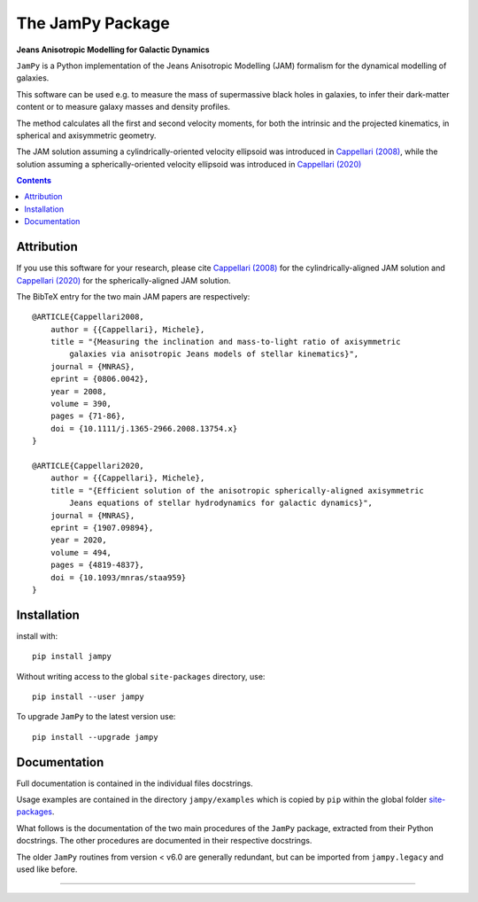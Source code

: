 The JamPy Package
=================

**Jeans Anisotropic Modelling for Galactic Dynamics**

.. image:: http://www-astro.physics.ox.ac.uk/~cappellari/software/jam_logo.svg
    :target: https://www-astro.physics.ox.ac.uk/~cappellari/software/#jam
    :width: 100
.. image:: https://img.shields.io/pypi/v/jampy.svg
    :target: https://pypi.org/project/jampy/
.. image:: https://img.shields.io/badge/arXiv-0806.0042-orange.svg
    :target: https://arxiv.org/abs/0806.0042
.. image:: https://img.shields.io/badge/DOI-10.1111/...-green.svg
    :target: https://doi.org/10.1111/j.1365-2966.2008.13754.x

``JamPy`` is a Python implementation of the Jeans Anisotropic Modelling (JAM)
formalism for the dynamical modelling of galaxies. 

This software can be used e.g. to measure the mass of supermassive black holes 
in galaxies, to infer their dark-matter content or to measure galaxy masses and
density profiles.

The method calculates all the first and second velocity moments, for both the
intrinsic and the projected kinematics, in spherical and axisymmetric geometry.

The JAM solution assuming a cylindrically-oriented velocity ellipsoid was introduced in 
`Cappellari (2008) <https://ui.adsabs.harvard.edu/abs/2008MNRAS.390...71C>`_,
while the solution assuming a spherically-oriented velocity ellipsoid was introduced in 
`Cappellari (2020) <https://ui.adsabs.harvard.edu/abs/2020MNRAS.494.4819C>`_

.. contents:: :depth: 2

Attribution
-----------

If you use this software for your research, please cite `Cappellari (2008)`_
for the cylindrically-aligned JAM solution and `Cappellari (2020)`_
for the spherically-aligned JAM solution.

The BibTeX entry for the two main JAM papers are respectively::

    @ARTICLE{Cappellari2008,
        author = {{Cappellari}, Michele},
        title = "{Measuring the inclination and mass-to-light ratio of axisymmetric 
            galaxies via anisotropic Jeans models of stellar kinematics}",
        journal = {MNRAS},
        eprint = {0806.0042},
        year = 2008,
        volume = 390,
        pages = {71-86},
        doi = {10.1111/j.1365-2966.2008.13754.x}
    }

    @ARTICLE{Cappellari2020,
        author = {{Cappellari}, Michele},
        title = "{Efficient solution of the anisotropic spherically-aligned axisymmetric
            Jeans equations of stellar hydrodynamics for galactic dynamics}",
        journal = {MNRAS},
        eprint = {1907.09894},
        year = 2020,
        volume = 494,
        pages = {4819-4837},
        doi = {10.1093/mnras/staa959}
    }

Installation
------------

install with::

    pip install jampy

Without writing access to the global ``site-packages`` directory, use::

    pip install --user jampy

To upgrade ``JamPy`` to the latest version use::

    pip install --upgrade jampy

Documentation
-------------

Full documentation is contained in the individual files docstrings.

Usage examples are contained in the directory ``jampy/examples`` 
which is copied by ``pip`` within the global folder
`site-packages <https://stackoverflow.com/a/46071447>`_.

What follows is the documentation of the two main procedures of the ``JamPy``
package, extracted from their Python docstrings. The other procedures are 
documented in their respective docstrings.

The older ``JamPy`` routines from version < v6.0 are generally redundant,
but can be imported from ``jampy.legacy`` and used like before.

###########################################################################
